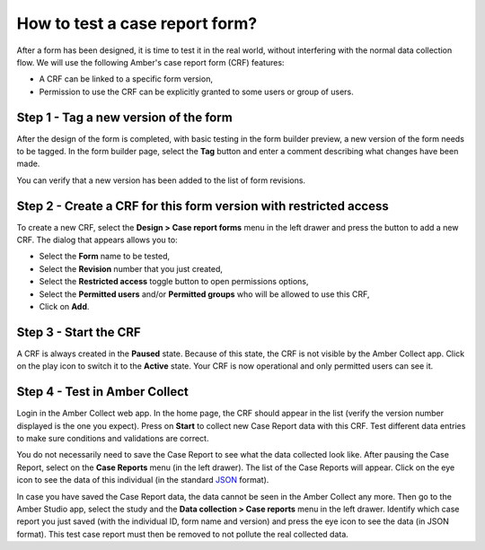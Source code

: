 .. _cb_testing_crf:

How to test a case report form?
===============================

After a form has been designed, it is time to test it in the real world, without interfering with the normal data collection flow. We will use the following Amber's case report form (CRF) features:

* A CRF can be linked to a specific form version,
* Permission to use the CRF can be explicitly granted to some users or group of users.

Step 1 - Tag a new version of the form
--------------------------------------

After the design of the form is completed, with basic testing in the form builder preview, a new version of the form needs to be tagged. In the form builder page, select the **Tag** button and enter a comment describing what changes have been made.

You can verify that a new version has been added to the list of form revisions.

Step 2 - Create a CRF for this form version with restricted access
------------------------------------------------------------------

To create a new CRF, select the **Design > Case report forms** menu in the left drawer and press the button to add a new CRF. The dialog that appears allows you to:

* Select the **Form** name to be tested,
* Select the **Revision** number that you just created,
* Select the **Restricted access** toggle button to open permissions options,
* Select the **Permitted users** and/or **Permitted groups** who will be allowed to use this CRF,
* Click on **Add**.

Step 3 - Start the CRF
----------------------

A CRF is always created in the **Paused** state. Because of this state, the CRF is not visible by the Amber Collect app. Click on the play icon to switch it to the **Active** state. Your CRF is now operational and only permitted users can see it.

Step 4 - Test in Amber Collect
------------------------------

Login in the Amber Collect web app. In the home page, the CRF should appear in the list (verify the version number displayed is the one you expect). Press on **Start** to collect new Case Report data with this CRF. Test different data entries to make sure conditions and validations are correct.

You do not necessarily need to save the Case Report to see what the data collected look like. After pausing the Case Report, select on the **Case Reports** menu (in the left drawer). The list of the Case Reports will appear. Click on the eye icon to see the data of this individual (in the standard `JSON <https://www.json.org>`_ format).

In case you have saved the Case Report data, the data cannot be seen in the Amber Collect any more. Then go to the Amber Studio app, select the study and the **Data collection > Case reports** menu in the left drawer. Identify which case report you just saved (with the individual ID, form name and version) and press the eye icon to see the data (in JSON format). This test case report must then be removed to not pollute the real collected data.
